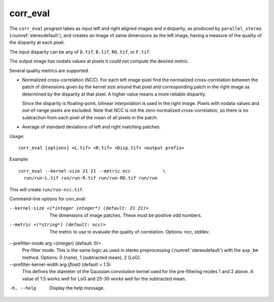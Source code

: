 .. _corr_eval:

corr_eval
---------

The ``corr_eval`` program takes as input left and right aligned images
and a disparity, as produced by ``parallel_stereo``
(:numref:`stereodefault`), and creates an image of same dimensions as
the left image, having a measure of the quality of the disparity at
each pixel.  

The input disparity can be any of ``D.tif``, ``B.tif``, ``RD.tif``, or
``F.tif``.

The output image has nodata values at pixels it could not compute the
desired metric.

Several quality metrics are supported.

- Normalized cross-correlation (NCC). For each left image pixel find the
  normalized cross-correlation between the patch of dimensions given by
  the kernel size around that pixel and corresponding patch in the
  right image as determined by the disparity at that pixel. A higher
  value means a more reliable disparity. 

  Since the disparity is floating-point, bilinear interpolation is
  used in the right image. Pixels with nodata values and out-of-range
  pixels are excluded. Note that NCC is not the zero-normalized
  cross-correlation, so there is no subtraction from each pixel of the
  mean of all pixels in the patch.

- Average of standard deviations of left and right matching patches.
 
Usage::

    corr_eval [options] <L.tif> <R.tif> <Disp.tif> <output prefix>

Example::

    corr_eval --kernel-size 21 21 --metric ncc            \
      run/run-L.tif run/run-R.tif run/run-RD.tif run/run

This will create ``run/run-ncc.tif``.

Command-line options for corr_eval:

--kernel-size <(*integer integer*) (default: 21 21)>
    The dimensions of image patches. These must be positive odd
    numbers.

--metric <(*string*) (default: ncc)>
    The metric to use to evaluate the quality of correlation. Options:
    ncc, stddev.

--prefilter-mode arg <(*integer*) (default: 0)>
    Pre-filter mode. This is the same logic as used in stereo preprocessing
    (:numref:`stereodefault`) with the ``asp_bm`` method. Options:
    0 (none), 1 (subtracted mean), 2 (LoG).

--prefilter-kernel-width arg (*float*) (default = 1.5)
    This defines the diameter of the Gaussian convolution kernel used
    for the pre-filtering modes 1 and 2 above. A value of 1.5 works
    well for LoG and 25-30 works well for the subtracted mean.

-h, --help
    Display the help message.

